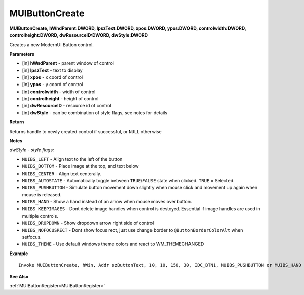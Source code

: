 .. _MUIButtonCreate:

========================
MUIButtonCreate 
========================

**MUIButtonCreate, hWndParent:DWORD, lpszText:DWORD, xpos:DWORD, ypos:DWORD, controlwidth:DWORD, controlheight:DWORD, dwResourceID:DWORD, dwStyle:DWORD**

Creates a new ModernUI Button control.

**Parameters**

* [in] **hWndParent** - parent window of control
* [in] **lpszText** - text to display
* [in] **xpos** - x coord of control
* [in] **ypos** - y coord of control
* [in] **controlwidth** - width of control
* [in] **controlheight** - height of control
* [in] **dwResourceID** - resource id of control
* [in] **dwStyle** - can be combination of style flags, see notes for details

**Return**

Returns handle to newly created control if successful, or ``NULL`` otherwise

**Notes**

*dwStyle - style flags:*

* ``MUIBS_LEFT`` - Align text to the left of the button
* ``MUIBS_BOTTOM`` - Place image at the top, and text below
* ``MUIBS_CENTER`` - Align text centerally.
* ``MUIBS_AUTOSTATE`` - Automatically toggle between ``TRUE``/``FALSE`` state when clicked. ``TRUE`` = Selected.
* ``MUIBS_PUSHBUTTON`` - Simulate button movement down slightly when mouse click and movement up again when mouse is released.
* ``MUIBS_HAND`` - Show a hand instead of an arrow when mouse moves over button.
* ``MUIBS_KEEPIMAGES`` - Dont delete image handles when control is destoyed. Essential if image handles are used in multiple controls.
* ``MUIBS_DROPDOWN`` - Show dropdown arrow right side of control
* ``MUIBS_NOFOCUSRECT`` - Dont show focus rect, just use change border to ``@ButtonBorderColorAlt`` when setfocus.
* ``MUIBS_THEME`` - Use default windows theme colors and react to WM_THEMECHANGED


**Example**

::

   Invoke MUIButtonCreate, hWin, Addr szButtonText, 10, 10, 150, 30, IDC_BTN1, MUIBS_PUSHBUTTON or MUIBS_HAND

**See Also**

:ref:`MUIButtonRegister<MUIButtonRegister>`

